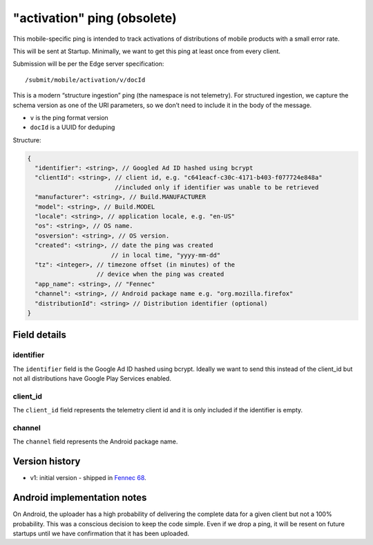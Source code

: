
"activation" ping (obsolete)
============================

This mobile-specific ping is intended to track activations of distributions of mobile products
with a small error rate.

This will be sent at Startup. Minimally, we want to get this ping at least once from every client.

Submission will be per the Edge server specification::

    /submit/mobile/activation/v/docId

This is a modern “structure ingestion” ping (the namespace is not telemetry). For structured
ingestion, we capture the schema version as one of the URI parameters, so we don’t need to
include it in the body of the message.

* ``v`` is the ping format version
* ``docId`` is a UUID for deduping

Structure:

.. code-block:: js

    {
      "identifier": <string>, // Googled Ad ID hashed using bcrypt
      "clientId": <string>, // client id, e.g. "c641eacf-c30c-4171-b403-f077724e848a"
                            //included only if identifier was unable to be retrieved
      "manufacturer": <string>, // Build.MANUFACTURER
      "model": <string>, // Build.MODEL
      "locale": <string>, // application locale, e.g. "en-US"
      "os": <string>, // OS name.
      "osversion": <string>, // OS version.
      "created": <string>, // date the ping was created
                           // in local time, "yyyy-mm-dd"
      "tz": <integer>, // timezone offset (in minutes) of the
                       // device when the ping was created
      "app_name": <string>, // "Fennec"
      "channel": <string>, // Android package name e.g. "org.mozilla.firefox"
      "distributionId": <string> // Distribution identifier (optional)
    }


Field details
-------------

identifier
~~~~~~~~~~
The ``identifier`` field is the Google Ad ID hashed using bcrypt. Ideally we want to send this instead of the
client_id but not all distributions have Google Play Services enabled.

client_id
~~~~~~~~~~
The ``client_id`` field represents the telemetry client id and it is only included if the identifier is empty.

channel
~~~~~~~
The ``channel`` field represents the Android package name.

Version history
---------------
* v1: initial version - shipped in `Fennec 68 <https://bugzilla.mozilla.org/show_bug.cgi?id=1534451>`_.

Android implementation notes
----------------------------
On Android, the uploader has a high probability of delivering the complete data
for a given client but not a 100% probability. This was a conscious decision to
keep the code simple. Even if we drop a ping, it will be resent on future startups
until we have confirmation that it has been uploaded.
